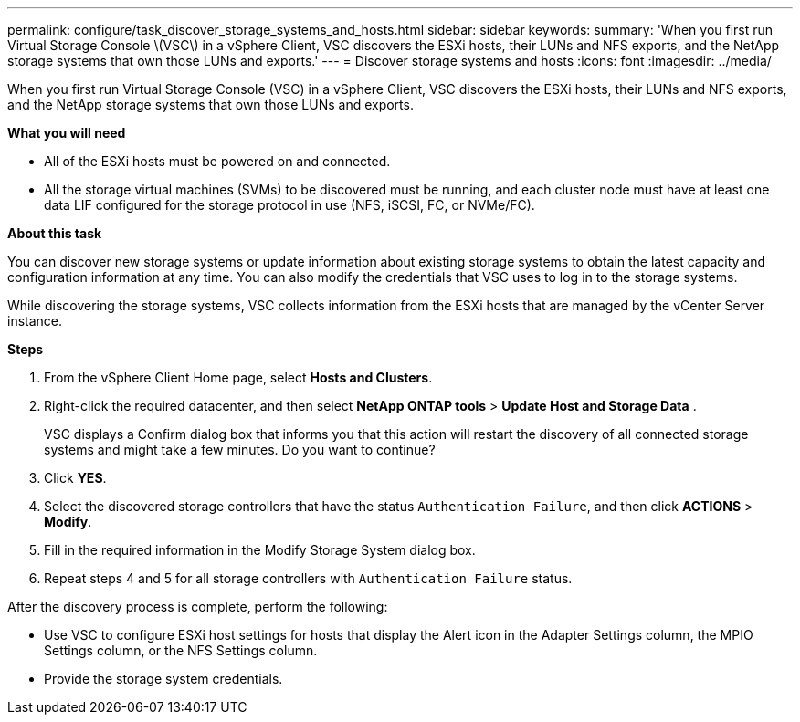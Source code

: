 ---
permalink: configure/task_discover_storage_systems_and_hosts.html
sidebar: sidebar
keywords:
summary: 'When you first run Virtual Storage Console \(VSC\) in a vSphere Client, VSC discovers the ESXi hosts, their LUNs and NFS exports, and the NetApp storage systems that own those LUNs and exports.'
---
= Discover storage systems and hosts
:icons: font
:imagesdir: ../media/

[.lead]
When you first run Virtual Storage Console (VSC) in a vSphere Client, VSC discovers the ESXi hosts, their LUNs and NFS exports, and the NetApp storage systems that own those LUNs and exports.

*What you will need*

* All of the ESXi hosts must be powered on and connected.
* All the storage virtual machines (SVMs) to be discovered must be running, and each cluster node must have at least one data LIF configured for the storage protocol in use (NFS, iSCSI, FC, or NVMe/FC).

*About this task*

You can discover new storage systems or update information about existing storage systems to obtain the latest capacity and configuration information at any time. You can also modify the credentials that VSC uses to log in to the storage systems.

While discovering the storage systems, VSC collects information from the ESXi hosts that are managed by the vCenter Server instance.

*Steps*

. From the vSphere Client Home page, select *Hosts and Clusters*.
. Right-click the required datacenter, and then select *NetApp ONTAP tools* > *Update Host and Storage Data* .
+
VSC displays a Confirm dialog box that informs you that this action will restart the discovery of all connected storage systems and might take a few minutes. Do you want to continue?

. Click *YES*.
. Select the discovered storage controllers that have the status `Authentication Failure`, and then click *ACTIONS* > *Modify*.
. Fill in the required information in the Modify Storage System dialog box.
. Repeat steps 4 and 5 for all storage controllers with `Authentication Failure` status.

After the discovery process is complete, perform the following:

* Use VSC to configure ESXi host settings for hosts that display the Alert icon in the Adapter Settings column, the MPIO Settings column, or the NFS Settings column.
* Provide the storage system credentials.
